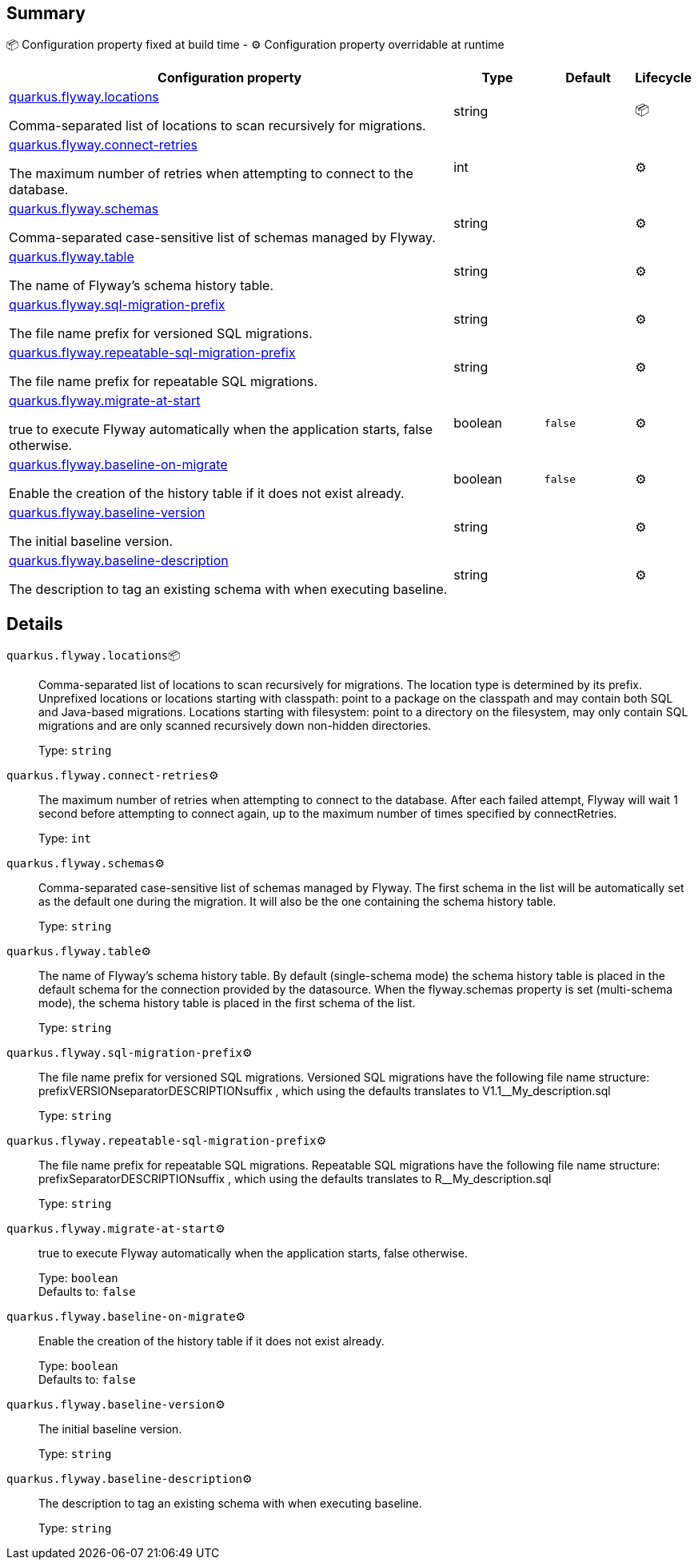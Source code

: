 == Summary

📦 Configuration property fixed at build time - ⚙️️ Configuration property overridable at runtime 

[cols="50,10,10,5"]
|===
|Configuration property|Type|Default|Lifecycle

|<<quarkus.flyway.locations, quarkus.flyway.locations>>

Comma-separated list of locations to scan recursively for migrations.|string 
|
| 📦

|<<quarkus.flyway.connect-retries, quarkus.flyway.connect-retries>>

The maximum number of retries when attempting to connect to the database.|int 
|
| ⚙️

|<<quarkus.flyway.schemas, quarkus.flyway.schemas>>

Comma-separated case-sensitive list of schemas managed by Flyway.|string 
|
| ⚙️

|<<quarkus.flyway.table, quarkus.flyway.table>>

The name of Flyway's schema history table.|string 
|
| ⚙️

|<<quarkus.flyway.sql-migration-prefix, quarkus.flyway.sql-migration-prefix>>

The file name prefix for versioned SQL migrations.|string 
|
| ⚙️

|<<quarkus.flyway.repeatable-sql-migration-prefix, quarkus.flyway.repeatable-sql-migration-prefix>>

The file name prefix for repeatable SQL migrations.|string 
|
| ⚙️

|<<quarkus.flyway.migrate-at-start, quarkus.flyway.migrate-at-start>>

true to execute Flyway automatically when the application starts, false otherwise.|boolean 
|`false`
| ⚙️

|<<quarkus.flyway.baseline-on-migrate, quarkus.flyway.baseline-on-migrate>>

Enable the creation of the history table if it does not exist already.|boolean 
|`false`
| ⚙️

|<<quarkus.flyway.baseline-version, quarkus.flyway.baseline-version>>

The initial baseline version.|string 
|
| ⚙️

|<<quarkus.flyway.baseline-description, quarkus.flyway.baseline-description>>

The description to tag an existing schema with when executing baseline.|string 
|
| ⚙️
|===


== Details

[[quarkus.flyway.locations]]
`quarkus.flyway.locations`📦:: Comma-separated list of locations to scan recursively for migrations. The location type is determined by its prefix. Unprefixed locations or locations starting with classpath: point to a package on the classpath and may contain both SQL and Java-based migrations. Locations starting with filesystem: point to a directory on the filesystem, may only contain SQL migrations and are only scanned recursively down non-hidden directories. 
+
Type: `string` +



[[quarkus.flyway.connect-retries]]
`quarkus.flyway.connect-retries`⚙️:: The maximum number of retries when attempting to connect to the database. After each failed attempt, Flyway will wait 1 second before attempting to connect again, up to the maximum number of times specified by connectRetries. 
+
Type: `int` +



[[quarkus.flyway.schemas]]
`quarkus.flyway.schemas`⚙️:: Comma-separated case-sensitive list of schemas managed by Flyway. The first schema in the list will be automatically set as the default one during the migration. It will also be the one containing the schema history table. 
+
Type: `string` +



[[quarkus.flyway.table]]
`quarkus.flyway.table`⚙️:: The name of Flyway's schema history table. By default (single-schema mode) the schema history table is placed in the default schema for the connection provided by the datasource. When the flyway.schemas property is set (multi-schema mode), the schema history table is placed in the first schema of the list. 
+
Type: `string` +



[[quarkus.flyway.sql-migration-prefix]]
`quarkus.flyway.sql-migration-prefix`⚙️:: The file name prefix for versioned SQL migrations. Versioned SQL migrations have the following file name structure: prefixVERSIONseparatorDESCRIPTIONsuffix , which using the defaults translates to V1.1__My_description.sql 
+
Type: `string` +



[[quarkus.flyway.repeatable-sql-migration-prefix]]
`quarkus.flyway.repeatable-sql-migration-prefix`⚙️:: The file name prefix for repeatable SQL migrations. Repeatable SQL migrations have the following file name structure: prefixSeparatorDESCRIPTIONsuffix , which using the defaults translates to R__My_description.sql 
+
Type: `string` +



[[quarkus.flyway.migrate-at-start]]
`quarkus.flyway.migrate-at-start`⚙️:: true to execute Flyway automatically when the application starts, false otherwise. 
+
Type: `boolean` +
Defaults to: `false` +



[[quarkus.flyway.baseline-on-migrate]]
`quarkus.flyway.baseline-on-migrate`⚙️:: Enable the creation of the history table if it does not exist already. 
+
Type: `boolean` +
Defaults to: `false` +



[[quarkus.flyway.baseline-version]]
`quarkus.flyway.baseline-version`⚙️:: The initial baseline version. 
+
Type: `string` +



[[quarkus.flyway.baseline-description]]
`quarkus.flyway.baseline-description`⚙️:: The description to tag an existing schema with when executing baseline. 
+
Type: `string` +


